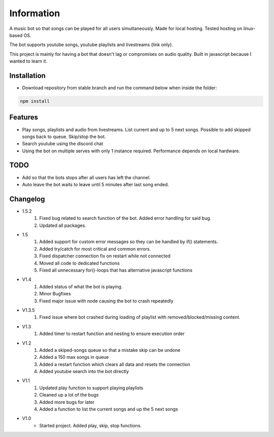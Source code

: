 Information
******************
A music bot so that songs can be played for all users simultaneously. Made for local hosting. Tested hosting on linux-based OS. 

The bot supports youtube songs, youtube playlists and livestreams (link only).

This project is mainly for having a bot that doesn't lag or compromises on audio quality. Built in javascript because I wanted to learn it.

Installation
--------------------
* Download repository from stable branch and run the command below when inside the folder:

.. code-block:: javascript
    
    npm install

Features
--------------------
* Play songs, playlists and audio from livestreams. List current and up to 5 next songs. Possible to add skipped songs back to queue. Skip/stop the bot.
* Search youtube using the discord chat
* Using the bot on multiple serves with only 1 instance required. Performance depends on local hardware.

TODO
--------------------
* Add so that the bots stops after all users has left the channel.
* Auto leave the bot waits to leave until 5 minutes after last song ended.

Changelog
--------------------
* 1.5.2
    1. Fixed bug related to search function of the bot. Added error handling for said bug.
    #. Updated all packages.

* 1.5
    1. Added support for custom error messages so they can be handled by if() statements.
    #. Added try/catch for most critical and common errors.
    #. Fixed dispatcher connection fix on restart while not connected
    #. Moved all code to dedicated functions
    #. Fixed all unnecessary for()-loops that has alternative javascript functions

* V1.4
    1. Added status of what the bot is playing.
    #. Minor Bugfixes
    #. Fixed major issue with node causing the bot to crash repeatedly

* V1.3.5
    1. Fixed issue where bot crashed during loading of playlist with removed/blocked/missing content.

* V1.3
    1. Added timer to restart function and nesting to ensure execution order
    
* V1.2
    1. Added a skiped-songs queue so that a mistake skip can be undone
    #. Added a 150 max songs in queue 
    #. Added a restart function which clears all data and resets the connection
    #. Added youtube search into the bot directly

* V1.1 
    1. Updated play function to support playing playlists
    #. Cleaned up a lot of the bugs
    #. Added more bugs for later
    #. Added a function to list the current songs and up the 5 next songs

* V1.0
    * Started project. Added play, skip, stop functions.